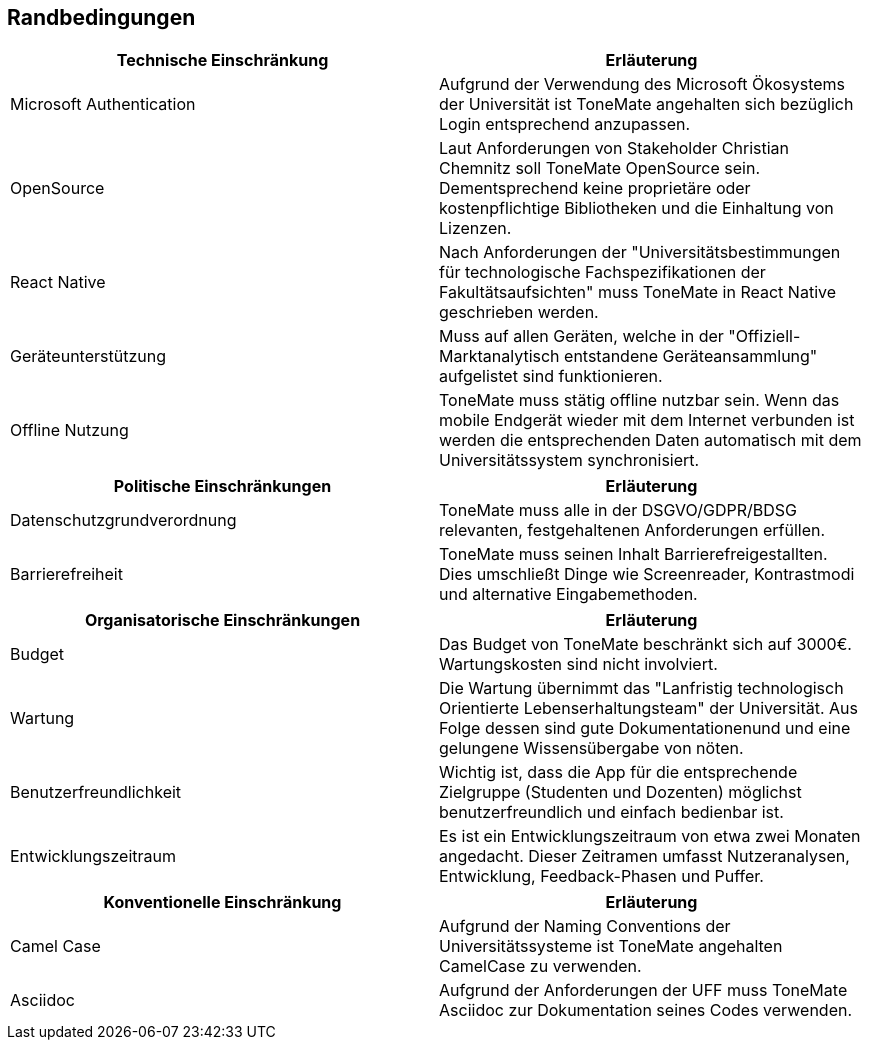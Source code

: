 == Randbedingungen

|===
|Technische Einschränkung |Erläuterung

|Microsoft Authentication
|Aufgrund der Verwendung des Microsoft Ökosystems der Universität ist ToneMate angehalten sich bezüglich Login entsprechend anzupassen. 

|OpenSource
|Laut Anforderungen von Stakeholder Christian Chemnitz soll ToneMate OpenSource sein. Dementsprechend keine proprietäre oder kostenpflichtige Bibliotheken und die Einhaltung von Lizenzen. 

|React Native
|Nach Anforderungen der "Universitätsbestimmungen für technologische Fachspezifikationen der Fakultätsaufsichten" muss ToneMate in React Native geschrieben werden.

|Geräteunterstützung
|Muss auf allen Geräten, welche in der "Offiziell-Marktanalytisch entstandene Geräteansammlung" aufgelistet sind funktionieren.

|Offline Nutzung
|ToneMate muss stätig offline nutzbar sein. Wenn das mobile Endgerät wieder mit dem Internet verbunden ist werden die entsprechenden Daten automatisch mit dem Universitätssystem synchronisiert.
|===

|===
|Politische Einschränkungen |Erläuterung

|Datenschutzgrundverordnung
|ToneMate muss alle in der DSGVO/GDPR/BDSG relevanten, festgehaltenen Anforderungen erfüllen.

|Barrierefreiheit
|ToneMate muss seinen Inhalt Barrierefreigestallten. Dies umschließt Dinge wie Screenreader, Kontrastmodi und alternative Eingabemethoden.
|===

|===
|Organisatorische Einschränkungen |Erläuterung

|Budget
|Das Budget von ToneMate beschränkt sich auf 3000€. Wartungskosten sind nicht involviert.

|Wartung
|Die Wartung übernimmt das "Lanfristig technologisch Orientierte Lebenserhaltungsteam" der Universität. Aus Folge dessen sind gute Dokumentationenund und eine gelungene Wissensübergabe von nöten.

|Benutzerfreundlichkeit
|Wichtig ist, dass die App für die entsprechende Zielgruppe (Studenten und Dozenten) möglichst benutzerfreundlich und einfach bedienbar ist.

|Entwicklungszeitraum
|Es ist ein Entwicklungszeitraum von etwa zwei Monaten angedacht. Dieser Zeitramen umfasst Nutzeranalysen, Entwicklung, Feedback-Phasen und Puffer.
|===

|===
|Konventionelle Einschränkung |Erläuterung

|Camel Case
|Aufgrund der Naming Conventions der Universitätssysteme ist ToneMate angehalten CamelCase zu verwenden.

|Asciidoc
|Aufgrund der Anforderungen der UFF muss ToneMate Asciidoc zur Dokumentation seines Codes verwenden.
|===